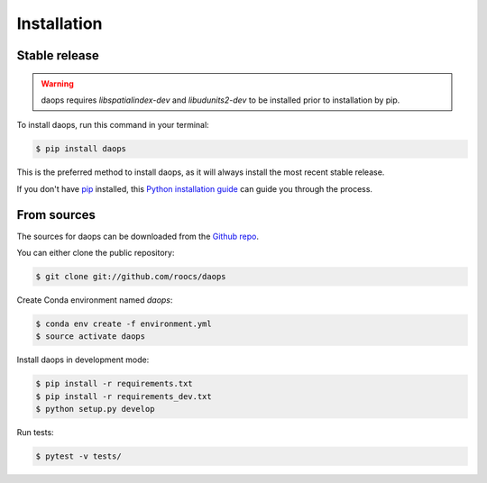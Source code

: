 .. highlight:: shell

============
Installation
============


Stable release
--------------
.. Warning::
    daops requires `libspatialindex-dev` and `libudunits2-dev` to be installed prior to installation by pip.

To install daops, run this command in your terminal:

.. code-block:: console

    $ pip install daops

This is the preferred method to install daops, as it will always install the most recent stable release.

If you don't have `pip`_ installed, this `Python installation guide`_ can guide
you through the process.

.. _pip: https://pip.pypa.io
.. _Python installation guide: http://docs.python-guide.org/en/latest/starting/installation/


From sources
------------

The sources for daops can be downloaded from the `Github repo`_.

You can either clone the public repository:

.. code-block:: console

    $ git clone git://github.com/roocs/daops

Create Conda environment named `daops`:

.. code-block:: console

   $ conda env create -f environment.yml
   $ source activate daops

Install daops in development mode:

.. code-block:: console

  $ pip install -r requirements.txt
  $ pip install -r requirements_dev.txt
  $ python setup.py develop

Run tests:

.. code-block:: console

    $ pytest -v tests/

.. _Github repo: https://github.com/roocs/daops
